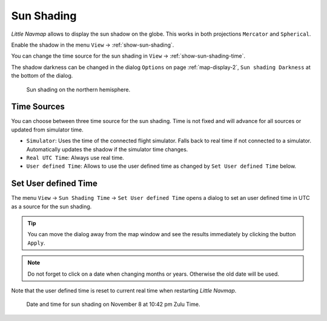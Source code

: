 |Sun Shading Icon| Sun Shading
-------------------------------

*Little Navmap* allows to display the sun shadow on the globe. This
works in both projections ``Mercator`` and ``Spherical``.

Enable the shadow in the menu ``View`` -> :ref:`show-sun-shading`.

You can change the time source for the sun shading in ``View`` -> :ref:`show-sun-shading-time`.

The shadow darkness can be changed in the dialog ``Options`` on page
:ref:`map-display-2`, ``Sun shading Darkness`` at the bottom of the dialog.

.. figure:: ../images/sunshadow.jpg

       Sun shading on the northern hemisphere.

.. _sun-shadow-time-sources:

Time Sources
~~~~~~~~~~~~

You can choose between three time source for the sun shading. Time is
not fixed and will advance for all sources or updated from simulator
time.

-  ``Simulator``: Uses the time of the connected flight simulator. Falls
   back to real time if not connected to a simulator. Automatically
   updates the shadow if the simulator time changes.
-  ``Real UTC Time``: Always use real time.
-  ``User defined Time``: Allows to use the user defined time as changed
   by ``Set User defined Time`` below.

.. _sun-shadow-user-defined:

Set User defined Time
~~~~~~~~~~~~~~~~~~~~~

The menu ``View`` -> ``Sun Shading Time`` -> ``Set User defined Time``
opens a dialog to set an user defined time in UTC as a source for the
sun shading.

.. tip::

     You can move the dialog away from the map window and see the results
     immediately by clicking the button ``Apply``.

.. note::

     Do not forget to click on a date when changing months or years.
     Otherwise the old date will be used.

Note that the user defined time is reset to current real time when
restarting *Little Navmap*.

.. figure:: ../images/sunshadowtime.jpg

        Date and time for sun shading on November 8 at 10:42 pm Zulu Time.

.. |Sun Shading Icon| image:: ../images/icon_mapshadow.png

